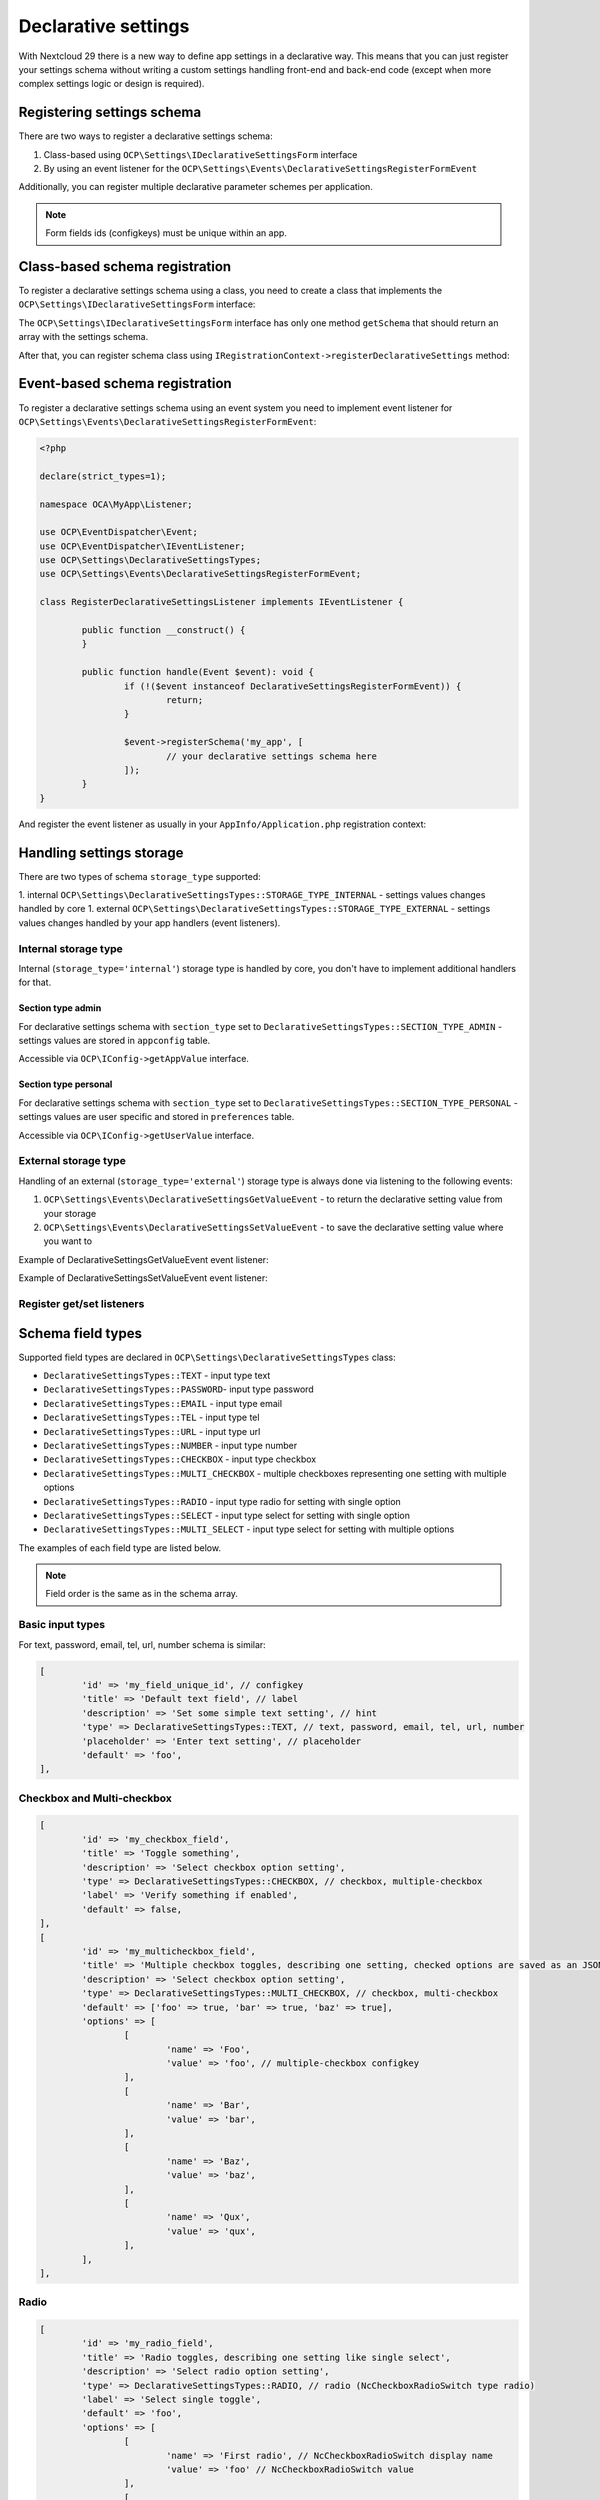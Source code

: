 .. _declarative_settings_section:

====================
Declarative settings
====================

.. sectionauthor:: Andrey Borysenko <andrey18106x@gmail.com>

.. versionadded:: 29.0.0

With Nextcloud 29 there is a new way to define app settings in a declarative way.
This means that you can just register your settings schema 
without writing a custom settings handling front-end and back-end code 
(except when more complex settings logic or design is required).

Registering settings schema
^^^^^^^^^^^^^^^^^^^^^^^^^^^

There are two ways to register a declarative settings schema:

1. Class-based using ``OCP\Settings\IDeclarativeSettingsForm`` interface
2. By using an event listener for the ``OCP\Settings\Events\DeclarativeSettingsRegisterFormEvent``

Additionally, you can register multiple declarative parameter schemes per application.

.. note::

	Form fields ids (configkeys) must be unique within an app.

Class-based schema registration
^^^^^^^^^^^^^^^^^^^^^^^^^^^^^^^

To register a declarative settings schema using a class, you need to create a class that implements the ``OCP\Settings\IDeclarativeSettingsForm`` interface:

.. code-block:: php
	:emphasize-lines: 8,11

	<?php

	declare(strict_types=1);

	namespace OCA\MyApp\DeclarativeSettings;

	use OCP\Settings\DeclarativeSettingsTypes;
	use OCP\Settings\IDeclarativeSettingsForm;

	class MyDeclarativeSettingsForm implements IDeclarativeSettingsForm {
		public function getSchema(): array {
			return [
				'id' => 'my_declarative_settings_form', // unique form id
				'priority' => 10, // declarative section priority (ordering)
				'section_type' => DeclarativeSettingsTypes::SECTION_TYPE_ADMIN, // admin, personal
				'section_id' => 'my_section_id', // existing section id or your custom section id
				'storage_type' => DeclarativeSettingsTypes::STORAGE_TYPE_INTERNAL, // external, internal (handled by core to store in appconfig and preferences)
				'title' => 'MyApp settings title', // NcSettingsSection name
				'description' => 'My app settings section description', // NcSettingsSection description
				'doc_url' => '', // NcSettingsSection doc_url for documentation or help page, empty string if not needed
				'fields' => [
					[
						'id' => 'my_field_key', // configkey
						'title' => 'Field title', // name or label
						'description' => 'Additional setting hint or description', // hint
						'type' => DeclarativeSettingsTypes::MULTI_SELECT,
						'options' => ['foo', 'bar', 'baz'],
						'placeholder' => 'Select some multiple options', // input placeholder
						'default' => ['foo', 'bar'],
					],
				]
			];
		}
	}

The ``OCP\Settings\IDeclarativeSettingsForm`` interface has only one method ``getSchema`` that should return an array with the settings schema.


After that, you can register schema class using ``IRegistrationContext->registerDeclarativeSettings`` method:

.. code-block:: php
	:emphasize-lines: 9,17

	<?php

	declare(strict_types=1);

	namespace OCA\MyApp\AppInfo;

	use OCP\AppFramework\App;
	use OCP\AppFramework\Bootstrap\IRegistrationContext;
	use OCA\MyApp\DeclarativeSettings\MyDeclarativeSettingsForm;

	class Application extends App {
		public function __construct(array $urlParams = []) {
			parent::__construct('my_app', $urlParams);
		}

		public function register(IRegistrationContext $context): void {
			$context->registerDeclarativeSettings(MyDeclarativeSettingsForm::class);
		}
	}


Event-based schema registration
^^^^^^^^^^^^^^^^^^^^^^^^^^^^^^^

To register a declarative settings schema using an event system you need to implement event listener for ``OCP\Settings\Events\DeclarativeSettingsRegisterFormEvent``:

.. code-block:: php

	<?php

	declare(strict_types=1);

	namespace OCA\MyApp\Listener;

	use OCP\EventDispatcher\Event;
	use OCP\EventDispatcher\IEventListener;
	use OCP\Settings\DeclarativeSettingsTypes;
	use OCP\Settings\Events\DeclarativeSettingsRegisterFormEvent;

	class RegisterDeclarativeSettingsListener implements IEventListener {

		public function __construct() {
		}

		public function handle(Event $event): void {
			if (!($event instanceof DeclarativeSettingsRegisterFormEvent)) {
				return;
			}

			$event->registerSchema('my_app', [
				// your declarative settings schema here
			]);
		}
	}


And register the event listener as usually in your ``AppInfo/Application.php`` registration context:

.. code-block:: php
	:emphasize-lines: 9,10,18

	<?php

	declare(strict_types=1);

	namespace OCA\MyApp\AppInfo;

	use OCP\AppFramework\App;
	use OCP\AppFramework\Bootstrap\IRegistrationContext;
	use OCP\Settings\Events\DeclarativeSettingsRegisterFormEvent;
	use OCA\MyApp\Listener\RegisterDeclarativeSettingsListener;

	class Application extends App {
		public function __construct(array $urlParams = []) {
			parent::__construct('my_app', $urlParams);
		}

		public function register(IRegistrationContext $context): void {
			$context->registerEventListener(DeclarativeSettingsRegisterFormEvent::class, RegisterDeclarativeSettingsListener::class);
		}
	}


Handling settings storage
^^^^^^^^^^^^^^^^^^^^^^^^^

There are two types of schema ``storage_type`` supported:

1. internal ``OCP\Settings\DeclarativeSettingsTypes::STORAGE_TYPE_INTERNAL`` - settings values changes handled by core
1. external ``OCP\Settings\DeclarativeSettingsTypes::STORAGE_TYPE_EXTERNAL`` - settings values changes handled by your app handlers (event listeners).

Internal storage type
---------------------

Internal (``storage_type='internal'``) storage type is handled by core, you don't have to implement additional handlers for that.

Section type admin
******************

For declarative settings schema with ``section_type`` set to ``DeclarativeSettingsTypes::SECTION_TYPE_ADMIN`` - settings values 
are stored in ``appconfig`` table.

Accessible via ``OCP\IConfig->getAppValue`` interface.

Section type personal
*********************

For declarative settings schema with ``section_type`` set to ``DeclarativeSettingsTypes::SECTION_TYPE_PERSONAL`` - settings values 
are user specific and stored in ``preferences`` table.

Accessible via ``OCP\IConfig->getUserValue`` interface.

External storage type
---------------------

Handling of an external (``storage_type='external'``) storage type is always done via listening to the following events:

1. ``OCP\Settings\Events\DeclarativeSettingsGetValueEvent`` - to return the declarative setting value from your storage
2. ``OCP\Settings\Events\DeclarativeSettingsSetValueEvent`` - to save the declarative setting value where you want to

Example of DeclarativeSettingsGetValueEvent event listener:

.. code-block:: php
	:emphasize-lines: 27,28

	<?php

	declare(strict_types=1);

	namespace OCA\MyApp\Listener;

	use OCP\EventDispatcher\Event;
	use OCP\EventDispatcher\IEventListener;
	use OCP\IConfig;
	use OCP\Settings\Events\DeclarativeSettingsGetValueEvent;

	class GetDeclarativeSettingsValueListener implements IEventListener {

		public function __construct(private IConfig $config) {
		}

		public function handle(Event $event): void {
			if (!$event instanceof DeclarativeSettingsGetValueEvent) {
				return;
			}

			// Always check if the event is related to your app declarative settings
			if ($event->getApp() !== 'my_app') {
				return;
			}

			$value = $this->config->getUserValue($event->getUser()->getUID(), $event->getApp(), $event->getFieldId());
			$event->setValue($value);
		}
	}

Example of DeclarativeSettingsSetValueEvent event listener:

.. code-block:: php
	:emphasize-lines: 27

	<?php

	declare(strict_types=1);

	namespace OCA\MyApp\Listener;

	use OCP\EventDispatcher\Event;
	use OCP\EventDispatcher\IEventListener;
	use OCP\IConfig;
	use OCP\Settings\Events\DeclarativeSettingsSetValueEvent;

	class SetDeclarativeSettingsValueListener implements IEventListener {

		public function __construct(private IConfig $config) {
		}

		public function handle(Event $event): void {
			if (!$event instanceof DeclarativeSettingsSetValueEvent) {
				return;
			}

			// Always check if the event is related to your app declarative settings
			if ($event->getApp() !== 'my_app') {
				return;
			}

			$this->config->setUserValue($event->getUser()->getUID(), $event->getApp(), $event->getFieldId(), $event->getValue());
		}
	}

Register get/set listeners
--------------------------

.. code-block:: php
	:emphasize-lines: 9,10,11,12,20,21

	<?php

	declare(strict_types=1);

	namespace OCA\MyApp\AppInfo;

	use OCP\AppFramework\App;
	use OCP\AppFramework\Bootstrap\IRegistrationContext;
	use OCP\Settings\Events\DeclarativeSettingsGetValueEvent;
	use OCP\Settings\Events\DeclarativeSettingsSetValueEvent;
	use OCA\MyApp\Listener\GetDeclarativeSettingsValueListener;
	use OCA\MyApp\Listener\SetDeclarativeSettingsValueListener;

	class Application extends App {
		public function __construct(array $urlParams = []) {
			parent::__construct('my_app', $urlParams);
		}

		public function register(IRegistrationContext $context): void {
			$context->registerEventListener(DeclarativeSettingsGetValueEvent::class, GetDeclarativeSettingsValueListener::class);
			$context->registerEventListener(DeclarativeSettingsSetValueEvent::class, SetDeclarativeSettingsValueListener::class);
		}
	}



Schema field types
^^^^^^^^^^^^^^^^^^

Supported field types are declared in  ``OCP\Settings\DeclarativeSettingsTypes`` class:

- ``DeclarativeSettingsTypes::TEXT`` - input type text
- ``DeclarativeSettingsTypes::PASSWORD``- input type password
- ``DeclarativeSettingsTypes::EMAIL`` - input type email
- ``DeclarativeSettingsTypes::TEL`` - input type tel
- ``DeclarativeSettingsTypes::URL`` - input type url
- ``DeclarativeSettingsTypes::NUMBER`` - input type number
- ``DeclarativeSettingsTypes::CHECKBOX`` - input type checkbox
- ``DeclarativeSettingsTypes::MULTI_CHECKBOX`` - multiple checkboxes representing one setting with multiple options
- ``DeclarativeSettingsTypes::RADIO`` - input type radio for setting with single option
- ``DeclarativeSettingsTypes::SELECT`` - input type select for setting with single option
- ``DeclarativeSettingsTypes::MULTI_SELECT`` - input type select for setting with multiple options

The examples of each field type are listed below.

.. note::

	Field order is the same as in the schema array.


Basic input types
-----------------

For text, password, email, tel, url, number schema is similar:

.. figure:: ../images/declarative_settings_input_fields.png
	:alt: Declarative settings input fields (text, password, email, tel, url, number)

.. code-block:: php

	[
		'id' => 'my_field_unique_id', // configkey
		'title' => 'Default text field', // label
		'description' => 'Set some simple text setting', // hint
		'type' => DeclarativeSettingsTypes::TEXT, // text, password, email, tel, url, number
		'placeholder' => 'Enter text setting', // placeholder
		'default' => 'foo',
	],

Checkbox and Multi-checkbox
---------------------------

.. figure:: ../images/declarative_settings_checkboxes.png
	:alt: checkbox and multi-checkbox field types

.. code-block:: php

	[
		'id' => 'my_checkbox_field',
		'title' => 'Toggle something',
		'description' => 'Select checkbox option setting',
		'type' => DeclarativeSettingsTypes::CHECKBOX, // checkbox, multiple-checkbox
		'label' => 'Verify something if enabled',
		'default' => false,
	],
	[
		'id' => 'my_multicheckbox_field',
		'title' => 'Multiple checkbox toggles, describing one setting, checked options are saved as an JSON object {foo: true, bar: false}',
		'description' => 'Select checkbox option setting',
		'type' => DeclarativeSettingsTypes::MULTI_CHECKBOX, // checkbox, multi-checkbox
		'default' => ['foo' => true, 'bar' => true, 'baz' => true],
		'options' => [
			[
				'name' => 'Foo',
				'value' => 'foo', // multiple-checkbox configkey
			],
			[
				'name' => 'Bar',
				'value' => 'bar',
			],
			[
				'name' => 'Baz',
				'value' => 'baz',
			],
			[
				'name' => 'Qux',
				'value' => 'qux',
			],
		],
	],

Radio
-----

.. figure:: ../images/declarative_settings_radio.png
	:alt: radio field type

.. code-block:: php

	[
		'id' => 'my_radio_field',
		'title' => 'Radio toggles, describing one setting like single select',
		'description' => 'Select radio option setting',
		'type' => DeclarativeSettingsTypes::RADIO, // radio (NcCheckboxRadioSwitch type radio)
		'label' => 'Select single toggle',
		'default' => 'foo',
		'options' => [
			[
				'name' => 'First radio', // NcCheckboxRadioSwitch display name
				'value' => 'foo' // NcCheckboxRadioSwitch value
			],
			[
				'name' => 'Second radio',
				'value' => 'bar'
			],
			[
				'name' => 'Third radio',
				'value' => 'baz'
			],
		],
	],

Select and Multi-select
-----------------------

.. figure:: ../images/declarative_settings_select.png
	:alt: select field type

.. code-block:: php

	[
		'id' => 'my_select_field',
		'title' => 'Selection',
		'description' => 'Select some option setting',
		'type' => DeclarativeSettingsTypes::SELECT, // select, radio, multi-select
		'options' => ['foo', 'bar', 'baz'],
		'placeholder' => 'Select some option setting',
		'default' => 'foo',
	],

.. figure:: ../images/declarative_settings_multi_select.png
	:alt: multi-select field type

.. code-block:: php

	[
		'id' => 'my_multi_select_field', // configkey
		'title' => 'Multi-selection', // name or label
		'description' => 'Select some option setting', // hint
		'type' => DeclarativeSettingsTypes::MULTI_SELECT, // select, radio, multi-select
		'options' => ['foo', 'bar', 'baz'], // simple options for select, radio, multi-select
		'placeholder' => 'Select some multiple options', // input placeholder
		'default' => ['foo', 'bar'],
	],